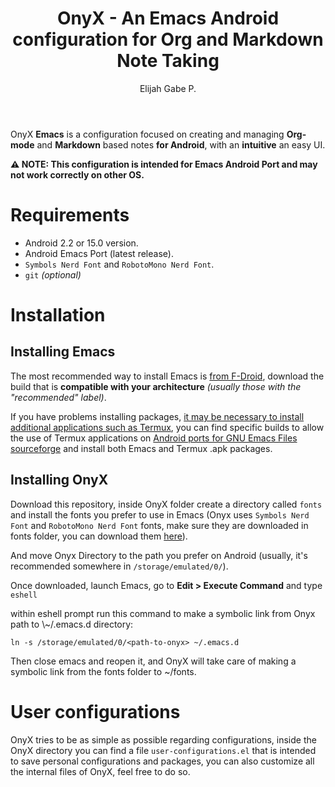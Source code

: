 #+title: OnyX - An Emacs Android configuration for Org and Markdown Note Taking
#+author: Elijah Gabe P.

OnyX *Emacs* is a configuration focused on creating and managing *Org-mode* and *Markdown*
based notes *for Android*, with an *intuitive* an easy UI.

*⚠️ NOTE: This configuration is intended for Emacs Android Port and may not work correctly on other OS.*

* Requirements
+ Android 2.2 or 15.0 version.
+ Android Emacs Port (latest release).
+ =Symbols Nerd Font= and =RobotoMono Nerd Font=.
+ ~git~ /(optional)/

* Installation
** Installing Emacs
The most recommended way to install Emacs is [[https://f-droid.org/en/package/org.gnu.emacs][from F-Droid]], download the build that
is *compatible with your architecture* /(usually those with the "recommended" label)/.

If you have problems installing packages, [[https://www.gnu.org/software/emacs/manual/html_node/emacs/Android-Software.html][it may be necessary to install
additional applications such as Termux]], you can find specific builds to allow
the use of Termux applications on [[https://sourceforge.net/projects/android-ports-for-gnu-emacs/files/termux/][Android ports for GNU Emacs Files sourceforge]]
and install both Emacs and Termux .apk packages.

** Installing OnyX
Download this repository, inside OnyX folder create a directory called =fonts= and
install the fonts you prefer to use in Emacs (Onyx uses =Symbols Nerd Font= and
=RobotoMono Nerd Font= fonts, make sure they are downloaded in fonts folder, you
can download them [[https://www.nerdfonts.com/font-downloads][here]]).

And move Onyx Directory to the path you prefer on Android (usually,
it's recommended somewhere in =/storage/emulated/0/=).

Once downloaded, launch Emacs, go to *Edit > Execute Command* and type ~eshell~

within eshell prompt run this command to make a symbolic link from Onyx path
to \~/.emacs.d directory:

#+begin_src shell
ln -s /storage/emulated/0/<path-to-onyx> ~/.emacs.d
#+end_src

Then close emacs and reopen it, and OnyX will take care of making a symbolic link
from the fonts folder to ~/fonts.

* User configurations
OnyX tries to be as simple as possible regarding configurations, inside the OnyX
directory you can find a file =user-configurations.el= that is intended to save
personal configurations and packages, you can also customize all the internal
files of OnyX, feel free to do so.
